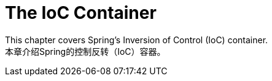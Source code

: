 [[beans]]
= The IoC Container
:page-section-summary-toc: 1

This chapter covers Spring's Inversion of Control (IoC) container.  +
本章介绍Spring的控制反转（IoC）容器。




